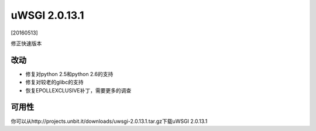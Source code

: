 uWSGI 2.0.13.1
==============

[20160513]

修正快速版本

改动
-------

- 修复对python 2.5和python 2.6的支持
- 修复对较老的glibc的支持
- 恢复EPOLLEXCLUSIVE补丁，需要更多的调查


可用性
------------

你可以从http://projects.unbit.it/downloads/uwsgi-2.0.13.1.tar.gz下载uWSGI 2.0.13.1
